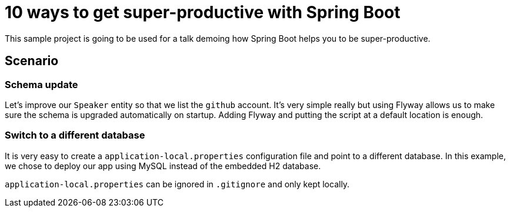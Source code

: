 = 10 ways to get super-productive with Spring Boot

This sample project is going to be used for a talk demoing how Spring Boot helps
you to be super-productive.

== Scenario

=== Schema update

Let's improve our `Speaker` entity so that we list the `github` account. It's very
simple really but using Flyway allows us to make sure the schema is upgraded
automatically on startup. Adding Flyway and putting the script at a default location
is enough.

=== Switch to a different database

It is very easy to create a `application-local.properties` configuration file and
point to a different database. In this example, we chose to deploy our app using MySQL
instead of the embedded H2 database.

`application-local.properties` can be ignored in `.gitignore` and only kept locally.